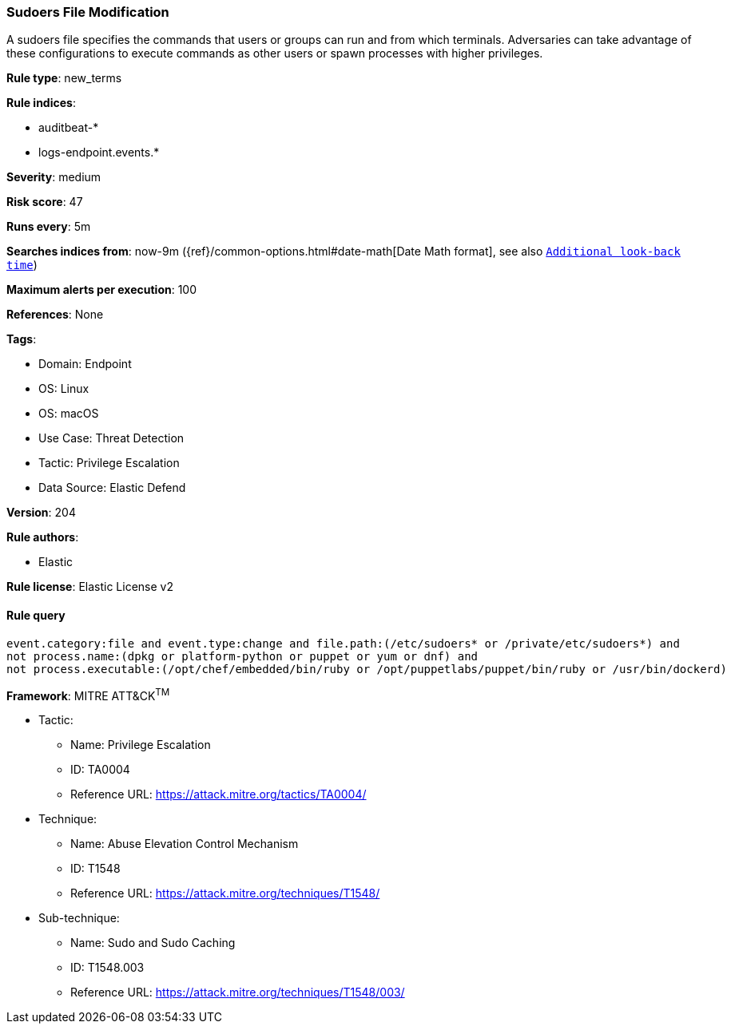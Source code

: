 [[prebuilt-rule-8-10-10-sudoers-file-modification]]
=== Sudoers File Modification

A sudoers file specifies the commands that users or groups can run and from which terminals. Adversaries can take advantage of these configurations to execute commands as other users or spawn processes with higher privileges.

*Rule type*: new_terms

*Rule indices*: 

* auditbeat-*
* logs-endpoint.events.*

*Severity*: medium

*Risk score*: 47

*Runs every*: 5m

*Searches indices from*: now-9m ({ref}/common-options.html#date-math[Date Math format], see also <<rule-schedule, `Additional look-back time`>>)

*Maximum alerts per execution*: 100

*References*: None

*Tags*: 

* Domain: Endpoint
* OS: Linux
* OS: macOS
* Use Case: Threat Detection
* Tactic: Privilege Escalation
* Data Source: Elastic Defend

*Version*: 204

*Rule authors*: 

* Elastic

*Rule license*: Elastic License v2


==== Rule query


[source, js]
----------------------------------
event.category:file and event.type:change and file.path:(/etc/sudoers* or /private/etc/sudoers*) and
not process.name:(dpkg or platform-python or puppet or yum or dnf) and 
not process.executable:(/opt/chef/embedded/bin/ruby or /opt/puppetlabs/puppet/bin/ruby or /usr/bin/dockerd)

----------------------------------

*Framework*: MITRE ATT&CK^TM^

* Tactic:
** Name: Privilege Escalation
** ID: TA0004
** Reference URL: https://attack.mitre.org/tactics/TA0004/
* Technique:
** Name: Abuse Elevation Control Mechanism
** ID: T1548
** Reference URL: https://attack.mitre.org/techniques/T1548/
* Sub-technique:
** Name: Sudo and Sudo Caching
** ID: T1548.003
** Reference URL: https://attack.mitre.org/techniques/T1548/003/

